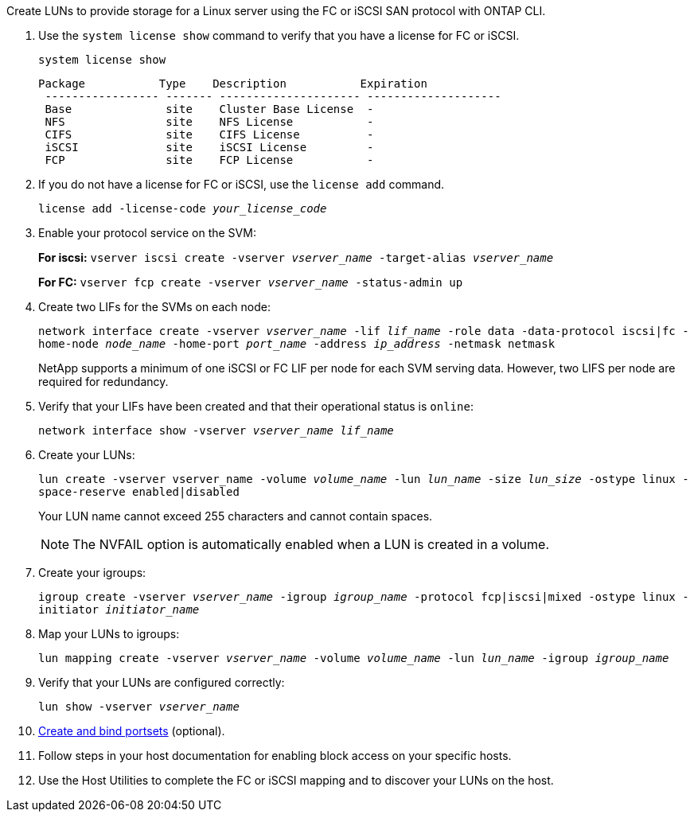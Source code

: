 Create LUNs to provide storage for a Linux server using the FC or iSCSI SAN protocol with ONTAP CLI.

. Use the `system license show` command to verify that you have a license for FC or iSCSI.
+
`system license show`
+
----

Package           Type    Description           Expiration
 ----------------- ------- --------------------- --------------------
 Base              site    Cluster Base License  -
 NFS               site    NFS License           -
 CIFS              site    CIFS License          -
 iSCSI             site    iSCSI License         -
 FCP               site    FCP License           -
----

. If you do not have a license for FC or iSCSI, use the `license add` command.
+
`license add -license-code _your_license_code_`

. Enable your protocol service on the SVM:
+
*For iscsi:* `vserver iscsi create -vserver _vserver_name_ -target-alias _vserver_name_`
+
*For FC:* `vserver fcp create -vserver _vserver_name_ -status-admin up`

. Create two LIFs for the SVMs on each node:
+
`network interface create -vserver _vserver_name_ -lif _lif_name_ -role data -data-protocol iscsi|fc -home-node _node_name_ -home-port _port_name_ -address _ip_address_ -netmask netmask`
+
NetApp supports a minimum of one iSCSI or FC LIF per node for each SVM serving data. However, two LIFS per node are required for redundancy.

. Verify that your LIFs have been created and that their operational status is `online`:
+
`network interface show -vserver _vserver_name_ _lif_name_`

. Create your LUNs:
+
`lun create -vserver vserver_name -volume _volume_name_ -lun _lun_name_ -size _lun_size_ -ostype linux -space-reserve enabled|disabled`
+
Your LUN name cannot exceed 255 characters and cannot contain spaces.
+
[NOTE]
The NVFAIL option is automatically enabled when a LUN is created in a volume.

. Create your igroups:
+
`igroup create -vserver _vserver_name_ -igroup _igroup_name_ -protocol fcp|iscsi|mixed -ostype linux -initiator _initiator_name_`

. Map your LUNs to igroups:
+
`lun mapping create -vserver _vserver_name_ -volume _volume_name_ -lun _lun_name_ -igroup _igroup_name_`
. Verify that your LUNs are configured correctly:
+
`lun show -vserver _vserver_name_`

. link:san-admin/create-port-sets-binding-igroups-task.html[Create and bind portsets] (optional).

. Follow steps in your host documentation for enabling block access on your specific hosts.
. Use the Host Utilities to complete the FC or iSCSI mapping and to discover your LUNs on the host.
